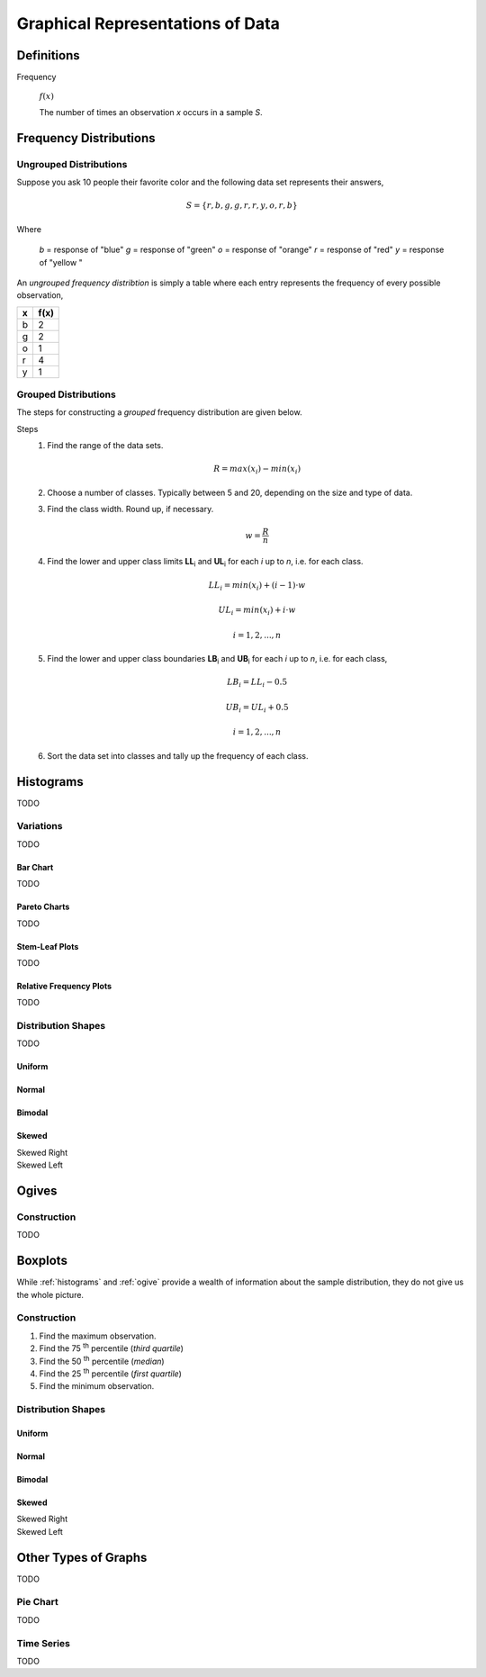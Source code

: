 .. _graphical_representations_of_data:

=================================
Graphical Representations of Data
=================================

Definitions
===========

.. _frequency:

Frequency

    :math:`f(x)`

    The number of times an observation *x* occurs in a sample *S*.  

.. _frequency_distributions:

Frequency Distributions
=======================

.. _ungrouped_frequency_distributions:

Ungrouped Distributions
-----------------------

Suppose you ask 10 people their favorite color and the following data set represents their answers,

.. math:: 
    S = \{ r, b, g, g, r, r, y, o, r, b \}

Where 

    *b* = response of "blue"
    *g* = response of "green"
    *o* = response of "orange"
    *r* = response of "red"
    *y* = response of "yellow "

An *ungrouped frequency distribtion* is simply a table where each entry represents the frequency of every possible observation,

+-----+-------+
|  x  |  f(x) |
+=====+=======+
|  b  |   2   |
+-----+-------+
|  g  |   2   |
+-----+-------+
|  o  |   1   |
+-----+-------+
|  r  |   4   |
+-----+-------+
|  y  |   1   |
+-----+-------+

.. _grouped_frequency_distributions:

Grouped Distributions
---------------------

The steps for constructing a *grouped* frequency distribution are given below. 

Steps 
    1. Find the range of the data sets. 
 
        .. math::
            R = max(x_i) - min(x_i)
    
    2. Choose a number of classes. Typically between 5  and 20, depending on the size and type of data.
    3. Find the class width. Round up, if necessary.

        .. math::
            w = \frac{R}{n}

    4. Find the lower and upper class limits **LL**:sub:`i` and **UL**:sub:`i` for each *i* up to *n*, i.e. for each class. 

        .. math:: 
            LL_i = min(x_i) + (i-1) \cdot w
        
        .. math::
            UL_i = min(x_i) + i \cdot w
        
        .. math::
            i = 1, 2, ... , n

    5. Find the lower and upper class boundaries **LB**:sub:`i` and **UB**:sub:`i` for each *i* up to *n*, i.e. for each class, 

        .. math::
            LB_i = LL_i - 0.5
        
        .. math::
            UB_i = UL_i + 0.5

        .. math::
            i = 1, 2, ... , n

    6. Sort the data set into classes and tally up the frequency of each class.

.. _histograms:

Histograms
==========

TODO 

Variations
----------

TODO 

Bar Chart
*********

TODO 

Pareto Charts
*************

TODO 

Stem-Leaf Plots
***************

TODO 

Relative Frequency Plots
************************

TODO 

Distribution Shapes
-------------------

TODO 

Uniform
*******

.. plot:: assets/plots/histograms/histogram_uniform.py

Normal
******

.. plot:: assets/plots/histograms/histogram_normal.py

Bimodal
*******

.. plot:: assets/plots/histograms/histogram_bimodal.py

Skewed
******

Skewed Right
    .. plot:: assets/plots/histograms/histogram_skewed_right.py

Skewed Left
    .. plot:: assets/plots/histograms/histogram_skewed_left.py

.. _ogives:

Ogives
======

.. plot:: assets/plots/histograms/histogram_and_ogive.py

Construction
------------

TODO 

.. _boxplots:

Boxplots
========

While :ref:`histograms` and :ref:`ogive` provide a wealth of information about the sample distribution, they do not give us the whole picture. 

Construction
------------

1. Find the maximum observation.
2. Find the 75 :sup:`th` percentile (*third quartile*)
3. Find the 50 :sup:`th` percentile (*median*)
4. Find the 25 :sup:`th` percentile (*first quartile*)
5. Find the minimum observation.
   
Distribution Shapes
-------------------

Uniform
*******

.. plot:: assets/plots/boxplots/boxplot_uniform.py

Normal
******

.. plot:: assets/plots/boxplots/boxplot_normal.py

Bimodal
*******

.. plot:: assets/plots/boxplots/boxplot_bimodal.py

Skewed
******

Skewed Right
    .. plot:: assets/plots/boxplots/boxplot_skewed_right.py

Skewed Left
    .. plot:: assets/plots/boxplots/boxplot_skewed_left.py


Other Types of Graphs
=====================

TODO 

Pie Chart
---------

TODO 

Time Series
-----------

TODO 
